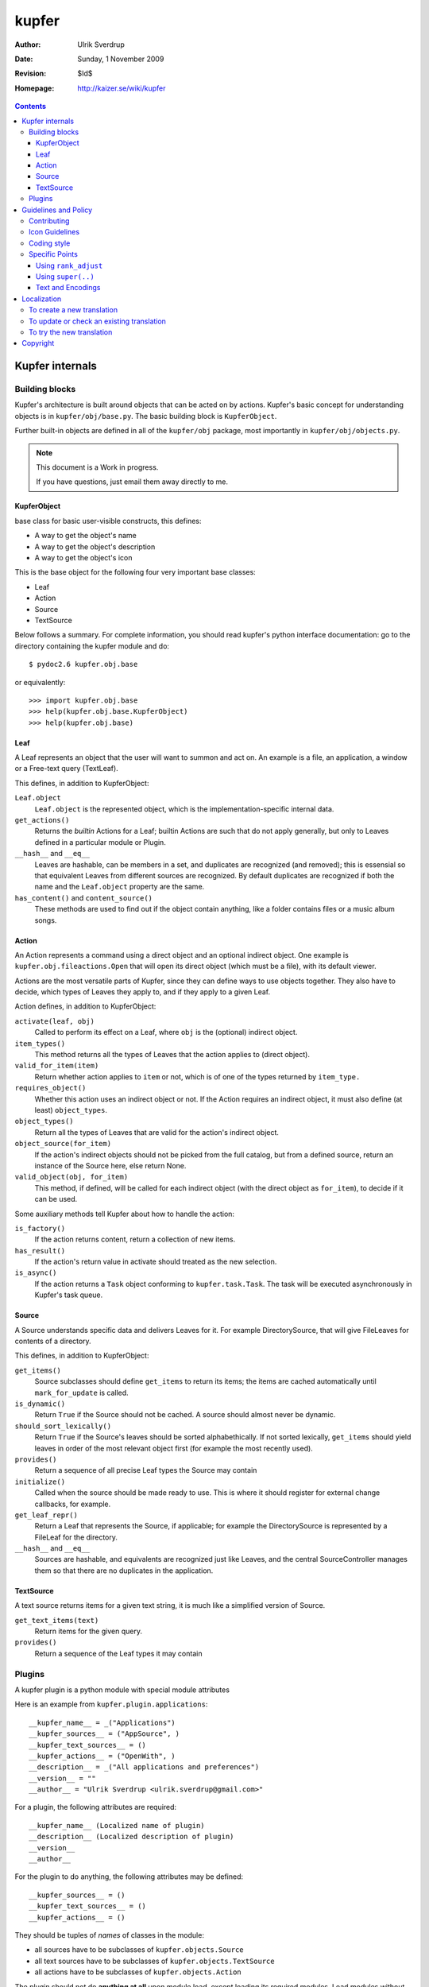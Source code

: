 ======
kupfer
======

:Author: Ulrik Sverdrup
:Date: Sunday,  1 November 2009
:Revision: $Id$
:Homepage: http://kaizer.se/wiki/kupfer

.. contents::

Kupfer internals
================

Building blocks
---------------

Kupfer's architecture is built around objects that can be acted on by
actions. Kupfer's basic concept for understanding objects is in
``kupfer/obj/base.py``. The basic building block is ``KupferObject``.

Further built-in objects are defined in all of the ``kupfer/obj``
package, most importantly in ``kupfer/obj/objects.py``.

.. note::

    This document is a Work in progress.

    If you have questions, just email them away directly to me.


KupferObject
............

base class for basic user-visible constructs, this defines:

* A way to get the object's name
* A way to get the object's description
* A way to get the object's icon

This is the base object for the following four very important base
classes:

* Leaf
* Action
* Source
* TextSource

Below follows a summary. For complete information, you should read
kupfer's python interface documentation: go to the directory containing
the kupfer module and do::

    $ pydoc2.6 kupfer.obj.base

or equivalently::

    >>> import kupfer.obj.base
    >>> help(kupfer.obj.base.KupferObject)
    >>> help(kupfer.obj.base)

Leaf
....

A Leaf represents an object that the user will want to summon and
act on. An example is a file, an application, a window or a Free-text
query (TextLeaf).

This defines, in addition to KupferObject:

``Leaf.object``
    ``Leaf.object`` is the represented object, which is the
    implementation-specific internal data.

``get_actions()``
    Returns the *builtin* Actions for a Leaf; builtin Actions are such
    that do not apply generally, but only to Leaves defined in a
    particular module or Plugin.

``__hash__`` and ``__eq__``
    Leaves are hashable, can be members in a set, and duplicates are
    recognized (and removed); this is essensial so that equivalent
    Leaves from different sources are recognized. By default duplicates
    are recognized if both the name and the ``Leaf.object`` property are
    the same.

``has_content()`` and ``content_source()``
    These methods are used to find out if the object contain anything,
    like a folder contains files or a music album songs.

Action
......

An Action represents a command using a direct object and an optional
indirect object. One example is ``kupfer.obj.fileactions.Open`` that
will open its direct object (which must be a file), with its default
viewer.

Actions are the most versatile parts of Kupfer, since they can define
ways to use objects together. They also have to decide, which types of
Leaves they apply to, and if they apply to a given Leaf.

Action defines, in addition to KupferObject:

``activate(leaf, obj)``
    Called to perform its effect on a Leaf, where ``obj`` is the
    (optional) indirect object.

``item_types()``
    This method returns all the types of Leaves that the action
    applies to (direct object).
``valid_for_item(item)``
    Return whether action applies to ``item`` or not, which is of
    one of the types returned by ``item_type.``

``requires_object()``
    Whether this action uses an indirect object or not. If the Action
    requires an indirect object, it must also define (at least)
    ``object_types``.
``object_types()``
    Return all the types of Leaves that are valid for the action's
    indirect object.
``object_source(for_item)``
    If the action's indirect objects should not be picked from the full
    catalog, but from a defined source, return an instance of the Source
    here, else return None.
``valid_object(obj, for_item)``
    This method, if defined,  will be called for each indirect object
    (with the direct object as ``for_item``), to decide if it can be
    used.

Some auxiliary methods tell Kupfer about how to handle the action:

``is_factory()``
    If the action returns content, return a collection of new items.
``has_result()``
    If the action's return value in activate should treated as the new
    selection.
``is_async()``
    If the action returns a ``Task`` object conforming to
    ``kupfer.task.Task``. The task will be executed asynchronously in
    Kupfer's task queue.

Source
......

A Source understands specific data and delivers Leaves for it. For
example DirectorySource, that will give FileLeaves for contents of a
directory.

This defines, in addition to KupferObject:

``get_items()``
    Source subclasses should define ``get_items`` to return its items;
    the items are cached automatically until ``mark_for_update`` is
    called.
``is_dynamic()``
    Return ``True`` if the Source should not be cached. A source should
    almost never be dynamic.
``should_sort_lexically()``
    Return ``True`` if the Source's leaves should be sorted
    alphabethically. If not sorted lexically, ``get_items`` should yield
    leaves in order of the most relevant object first (for example the
    most recently used).
``provides()``
    Return a sequence of all precise Leaf types the Source may contain

``initialize()``
    Called when the source should be made ready to use. This is where it
    should register for external change callbacks, for example.

``get_leaf_repr()``
    Return a Leaf that represents the Source, if applicable; for example
    the DirectorySource is represented by a FileLeaf for the directory.
``__hash__`` and ``__eq__``
    Sources are hashable, and equivalents are recognized just like
    Leaves, and the central SourceController manages them so that there
    are no duplicates in the application.

TextSource
..........

A text source returns items for a given text string, it is much like a
simplified version of Source.

``get_text_items(text)``
    Return items for the given query.
``provides()``
    Return a sequence of the Leaf types it may contain

Plugins
-------

A kupfer plugin is a python module with special module attributes

Here is an example from ``kupfer.plugin.applications``::

    __kupfer_name__ = _("Applications")
    __kupfer_sources__ = ("AppSource", )
    __kupfer_text_sources__ = ()
    __kupfer_actions__ = ("OpenWith", )
    __description__ = _("All applications and preferences")
    __version__ = ""
    __author__ = "Ulrik Sverdrup <ulrik.sverdrup@gmail.com>"

For a plugin, the following attributes are required::

    __kupfer_name__ (Localized name of plugin)
    __description__ (Localized description of plugin)
    __version__
    __author__

For the plugin to do anything, the following attributes may be defined::

    __kupfer_sources__ = ()
    __kupfer_text_sources__ = ()
    __kupfer_actions__ = ()

They should be tuples of *names* of classes in the module:

* all sources have to be subclasses of ``kupfer.objects.Source``
* all text sources have to be subclasses of ``kupfer.objects.TextSource``
* all actions have to be subclasses of ``kupfer.objects.Action``

The plugin should not do **anything at all** upon module load, except
loading its required modules. Load modules without try/except;
ImportErrors will be caught by the plugin loader and the plugin disabled

Look in ``contrib/`` and in ``kupfer/plugin/`` for using the existing
plugins as example

Guidelines and Policy
=====================

Contributing
------------

You can clone git from its official repository at git.gnome.org, see:

    http://git.gnome.org/browse/kupfer/

You can structure your changes into a series of commits in git. A series
of well disposed changes is easy to review. Write a sufficient commit
log message for each change. Do not fear writing down details about
why the change is implemented as it is, if there are multiple
alternatives. Also, if you forsee any future possibilites or problems,
please describe them in the commit log.

It is not easy to write good commit messgages, because writing is an
art. It is however essensial, and only by trying it, can you improve.

You may publish your changes by sending an email to the mailing list,
<kupfer-list@gnome.org>. You can attach your changes as patches, or you
may also just attach a link to your published git repository.

You can find kupfer's git repository in github.com and fork it there,
for easy publication of your changes.

If you suggest your changes for inclusion into Kupfer, make sure you
have read the whole *Guidelines and Policy* chapter of this manual. And
take care to structure your changes, do not fear asking for advice. Good
Luck!


Icon Guidelines
---------------

Consider the following:

* A Leaf is an object, a metaphor for a physical thing. It can have as
  detailed icon as is possible.

* An Action is a verb, a command that can be carried out. Choose its
  name with care. The icon should be simple, maybe assign the action
  to a category, rather than trying to illustrate the action itself.
  For example, all text display actions use the "bold style" icon, in
  some icon themes simply a bold "A".

.. important::

    Actions should have stylized, simple icons. Leaves and Sources
    should have detailed, specific icons.


Coding style
------------

Kupfer python code is indented with tabs, which is a bit uncommon. (My
editor is set to tabs of size four.) Otherwise, if you want to
contribute to kupfer keep in mind that

* Python code should be clear
* Kupfer is a simple project. Do simple first. [#simple]_

Python's general style guideline is called `PEP 8`_, and you should
programmers should read it. The advice given there is very useful when
coding for Kupfer.

.. _`PEP 8`: http://www.python.org/dev/peps/pep-0008/

.. [#simple] Writing simple code is more important than you think.
             Read your diff (changes) when you are finished writing a
             feature. Can you make it more simple to read? If you can
             make it simpler, often a more effective algorithm comes out
             of it at the same time. All optimizations have a price,
             and unless you measure the difference, abstain from
             optimizations.


Specific Points
---------------

Using ``rank_adjust``
.....................

A declaration like this can modify the ranking of an object::

    class MyAction (Action):
        rank_adjust = -5
        ...

1. Often, this is useless. Don't use it, let Kupfer learn which actions
   are important.

2. If the action is destructive, the adjust should be negative. Never
   positive. For example *Move to Trash* has a negative 10
   ``rank_adjust``.

3. If the action is very general, and applies to almost everything but
   still should never be the default for anything, the adjust should be
   negative.


Using ``super(..)``
...................

Many of kupfer plugin code uses super statements such as::

    super(RecentsSource, self).__init__(_("Recent items"))

We have learnt that it is not so practical. Therefore, when writing new
code, you should however use the following style::

    Source.__init__(self, _("Recent items"))

Why? Because the second version is easier to copy! If you copy the whole
class and rename it, which you often do to create new plugins, the
second version does not need to be updated -- you are probably using the
same superclass.

Text and Encodings
..................

Care must be taken with all input and output text and its encoding!
Internally, kupfer must use ``unicode`` for all internal text.
The module ``kupfer.kupferstring`` has functions for the most important
text conversions.

Two good resources for unicode in Python are to be found here:

| http://farmdev.com/talks/unicode/
| http://www.amk.ca/python/howto/unicode

**Always** find out what encoding you must expect for externally read
text (from files or command output). If you must guess, use the locale
encoding.
Text received from PyGTK is either already unicode or in the UTF-8
encoding, so this text can be passed to ``kupferstring.tounicode``.

Note that the gettext function ``_()`` always returns a unicode string.


Localization
============

kupfer is translated using gettext and it is managed in the build system
using ``intltool``. Translation messages are located in the ``po/``
directory.

Kupfer's localizations are listed among GNOME's modules. Its homepage
is:

    http://l10n.gnome.org/module/kupfer/

You can download the latest version of your language's translation file
there, if Kupfer is already translated to your language.


To create a new translation
---------------------------

Go into the directory ``po``

1. Add the language code ``$LANG`` to the file ``LINGUAS``
2. Run ``intltool-update --pot``, and copy ``untitled.pot`` to ``$LANG.po``
3. Edit and check the whole file header: 

   + Write in yourself as author
   + Check ``plurals`` (copy from a language that you know uses the same
     number of plural forms, or look up in GNOME's translation pages.)
   + Replace everything written in CAPS

Fill in the charset used; Kupfer translations *must* use the UTF-8 encoding.

When the header is filled-in, go to `To update or check an existing
translation`_


To update or check an existing translation
------------------------------------------

Go to your Kupfer source directory.

Here we will call your language ``$LANG``. You should use a two or
four-letter code for your language instead of ``$LANG``, for example
"de" for German or "pt_BR" for Brazilian Portuguese.

Go to the translation directory ``po``::

    cd po/

To update and check the translation file, run::

    intltool-update $LANG

Now check and edit ``$LANG.po``. Search for all messages marked "fuzzy",
and remove the word "fuzzy" from them when they are done.

Continue running ``intltool-update $LANG`` and check that you have 0
fuzzy and 0 untranslated, then you're finished.

This will also check consistency of the file, so that you know that all
your syntax is correct.

If you want to send in the translation to a repository, or as a patch,
you can use git if you have a checked-out copy of kupfer::

    git add po/$LANG.po
    git commit -m "$LANG: Updated translation"

    # now we create a patch out of the latest change
    git format-patch HEAD^

You can send the patch, or the whole file, to the mailing list
kupfer-list@gnome.org.

To try the new translation
--------------------------

Make sure the translation is listed in ``po/LINGUAS``.

To try it, you have to install kupfer with ``./waf install``, then you
can run kupfer as normal.

.. note::

    If you run ``./kupfer-run`` from the source directory it won't
    find the installed translations unless you make a symlink called
    ``locale`` to the installed location (for example
    ``~/.local/share/locale`` if install prefix was ``~/.local``)::

        $ ln -s ~/.local/share/locale


Copyright
=========

The program Kupfer is released under the
`GNU General Public Licence v3`:t: (or at your option, any later
version). Please see the main program file for more information.

This documentation is released under the same terms as the main
program. The documentation sources are available inside the Kupfer
source distribution.

Copyright 2009, Ulrik Sverdrup <ulrik.sverdrup@gmail.com>

.. vim: ft=rst tw=72 et sts=4
.. this document best viewed with::
        rst2pdf Manual.rst && xdg-open Manual.pdf
